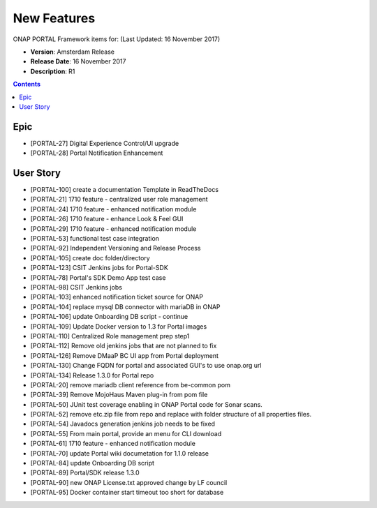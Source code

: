 .. This work is licensed under a Creative Commons Attribution 4.0 International License.
 
New Features
------------

ONAP PORTAL Framework items for: (Last Updated: 16 November 2017)

*    **Version**: Amsterdam Release
*    **Release Date**: 16 November 2017
*    **Description**: R1

.. contents::
    :depth: 2

Epic
^^^^

* [PORTAL-27] Digital Experience Control/UI upgrade 
* [PORTAL-28] Portal Notification Enhancement  

User Story
^^^^^^^^^^

* [PORTAL-100]	create a documentation Template in ReadTheDocs
* [PORTAL-21]	1710 feature - centralized user role management 
* [PORTAL-24]	1710 feature - enhanced notification module
* [PORTAL-26]	1710 feature - enhance Look & Feel GUI
* [PORTAL-29]	1710 feature - enhanced notification module
* [PORTAL-53]	functional test case integration
* [PORTAL-92]	Independent Versioning and Release Process
* [PORTAL-105]	create doc folder/directory
* [PORTAL-123]	CSIT Jenkins jobs for Portal-SDK
* [PORTAL-78]	Portal's SDK Demo App test case
* [PORTAL-98]	CSIT Jenkins jobs
* [PORTAL-103]	enhanced notification ticket source for ONAP 
* [PORTAL-104]	replace mysql DB connector with mariaDB in ONAP
* [PORTAL-106]	update Onboarding DB script - continue
* [PORTAL-109]	Update Docker version to 1.3 for Portal images
* [PORTAL-110]	Centralized Role management prep step1
* [PORTAL-112]	Remove old jenkins jobs that are not planned to fix
* [PORTAL-126]	Remove DMaaP BC UI app from Portal deployment
* [PORTAL-130]	Change FQDN for portal and associated GUI's to use onap.org url
* [PORTAL-134]	Release 1.3.0 for Portal repo
* [PORTAL-20]	remove mariadb client reference from be-common pom
* [PORTAL-39]	Remove MojoHaus Maven plug-in from pom file
* [PORTAL-50]	JUnit test coverage enabling in ONAP Portal code for Sonar scans.
* [PORTAL-52]	remove etc.zip file from repo and replace with folder structure of all properties files.
* [PORTAL-54]	Javadocs generation jenkins job needs to be fixed
* [PORTAL-55]	From main portal, provide an menu for CLI download
* [PORTAL-61]	1710 feature - enhanced notification module
* [PORTAL-70]	update Portal wiki documetation for 1.1.0 release
* [PORTAL-84]	update Onboarding DB script
* [PORTAL-89]	Portal/SDK release 1.3.0
* [PORTAL-90]	new ONAP License.txt approved change by LF council
* [PORTAL-95]	Docker container start timeout too short for database

